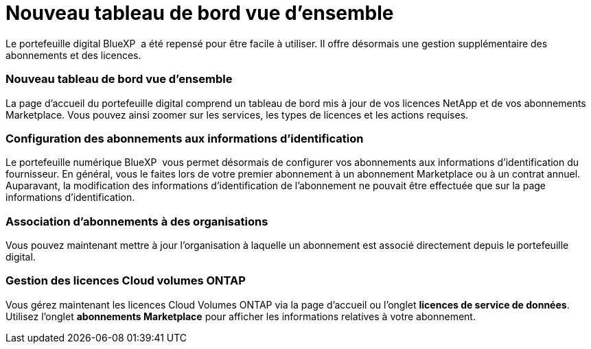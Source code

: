 = Nouveau tableau de bord vue d'ensemble
:allow-uri-read: 


Le portefeuille digital BlueXP  a été repensé pour être facile à utiliser. Il offre désormais une gestion supplémentaire des abonnements et des licences.



=== Nouveau tableau de bord vue d'ensemble

La page d'accueil du portefeuille digital comprend un tableau de bord mis à jour de vos licences NetApp et de vos abonnements Marketplace. Vous pouvez ainsi zoomer sur les services, les types de licences et les actions requises.



=== Configuration des abonnements aux informations d'identification

Le portefeuille numérique BlueXP  vous permet désormais de configurer vos abonnements aux informations d'identification du fournisseur. En général, vous le faites lors de votre premier abonnement à un abonnement Marketplace ou à un contrat annuel. Auparavant, la modification des informations d'identification de l'abonnement ne pouvait être effectuée que sur la page informations d'identification.



=== Association d'abonnements à des organisations

Vous pouvez maintenant mettre à jour l'organisation à laquelle un abonnement est associé directement depuis le portefeuille digital.



=== Gestion des licences Cloud volumes ONTAP

Vous gérez maintenant les licences Cloud Volumes ONTAP via la page d'accueil ou l'onglet *licences de service de données*. Utilisez l'onglet *abonnements Marketplace* pour afficher les informations relatives à votre abonnement.
